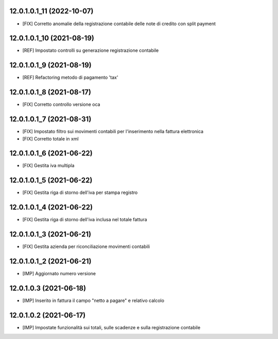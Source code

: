 12.0.1.0.1_11 (2022-10-07)
~~~~~~~~~~~~~~~~~~~~~~~~~

* [FIX] Corretto anomalie della registrazione contabile delle note di credito con split payment

12.0.1.0.1_10 (2021-08-19)
~~~~~~~~~~~~~~~~~~~~~~~~~

* [REF] Impostato controlli su generazione registrazione contabile

12.0.1.0.1_9 (2021-08-19)
~~~~~~~~~~~~~~~~~~~~~~~~~

* [REF] Refactoring metodo di pagamento 'tax'

12.0.1.0.1_8 (2021-08-17)
~~~~~~~~~~~~~~~~~~~~~~~~~

* [FIX] Corretto controllo versione oca

12.0.1.0.1_7 (2021-08-31)
~~~~~~~~~~~~~~~~~~~~~~~~~

* [FIX] Impostato filtro sui movimenti contabili per l'inserimento nella fattura elettronica
* [FIX] Corretto totale in xml

12.0.1.0.1_6 (2021-06-22)
~~~~~~~~~~~~~~~~~~~~~~~~~

* [FIX] Gestita iva multipla

12.0.1.0.1_5 (2021-06-22)
~~~~~~~~~~~~~~~~~~~~~~~~~

* [FIX] Gestita riga di storno dell'iva per stampa registro

12.0.1.0.1_4 (2021-06-22)
~~~~~~~~~~~~~~~~~~~~~~~~~

* [FIX] Gestita riga di storno dell'iva inclusa nel totale fattura

12.0.1.0.1_3 (2021-06-21)
~~~~~~~~~~~~~~~~~~~~~~~~~

* [FIX] Gestita azienda per riconciliazione movimenti contabili

12.0.1.0.1_2 (2021-06-21)
~~~~~~~~~~~~~~~~~~~~~~~~~

* [IMP] Aggiornato numero versione

12.0.1.0.3 (2021-06-18)
~~~~~~~~~~~~~~~~~~~~~~~

* [IMP] Inserito in fattura il campo "netto a pagare" e relativo calcolo

12.0.1.0.2 (2021-06-17)
~~~~~~~~~~~~~~~~~~~~~~~

* [IMP] Impostate funzionalità sui totali, sulle scadenze e sulla registrazione contabile
